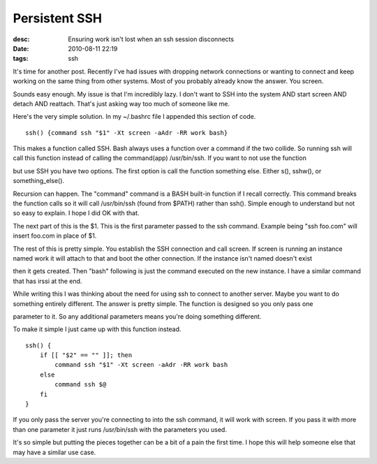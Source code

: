 Persistent SSH
##############
:desc: Ensuring work isn't lost when an ssh session disconnects
:date: 2010-08-11 22:19
:tags: ssh

It's time for another post. Recently I've had issues with dropping
network connections or wanting to connect and keep working on the same
thing from other systems. Most of you probably already know the answer.
You screen.

Sounds easy enough. My issue is that I'm incredibly lazy. I don't want
to SSH into the system AND start screen AND detach AND reattach. That's
just asking way too much of someone like me.

Here's the very simple solution. In my ~/.bashrc file I appended this
section of code.

::

    ssh() {command ssh "$1" -Xt screen -aAdr -RR work bash}

This makes a function called SSH. Bash always uses a function over a
command if the two collide. So running ssh will call this function
instead of calling the command(app) /usr/bin/ssh. If you want to not use
the function

but use SSH you have two options. The first option is call the function
something else. Either s(), sshw(), or something\_else().

Recursion can happen. The "command" command is a BASH built-in function
if I recall correctly. This command breaks the function calls so it will
call /usr/bin/ssh (found from $PATH) rather than ssh(). Simple enough
to understand but not so easy to explain. I hope I did OK with that.

The next part of this is the $1. This is the first parameter passed to
the ssh command. Example being "ssh foo.com" will insert foo.com in
place of $1.

The rest of this is pretty simple. You establish the SSH connection and
call screen. If screen is running an instance named work it will attach
to that and boot the other connection. If the instance isn't named
doesn't exist

then it gets created. Then "bash" following is just the command executed
on the new instance. I have a similar command that has irssi at the end.

While writing this I was thinking about the need for using ssh to
connect to another server. Maybe you want to do something entirely
different. The answer is pretty simple. The function is designed so you
only pass one

parameter to it. So any additional parameters means you're doing
something different.

To make it simple I just came up with this function instead.

::

    ssh() {
        if [[ "$2" == "" ]]; then
            command ssh "$1" -Xt screen -aAdr -RR work bash
        else
            command ssh $@
        fi
    }

If you only pass the server you're connecting to into the ssh command,
it will work with screen. If you pass it with more than one parameter it
just runs /usr/bin/ssh with the parameters you used.

It's so simple but putting the pieces together can be a bit of a pain
the first time. I hope this will help someone else that may have a
similar use case.
